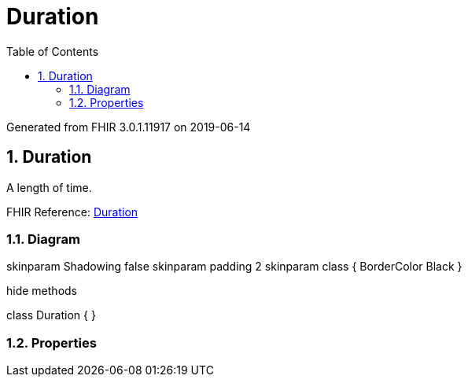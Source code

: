 // Settings:
:doctype: book
:toc: left
:toclevels: 4
:icons: font
:source-highlighter: prettify
:numbered:
:stylesdir: styles/
:imagesdir: images/
:linkcss:

= Duration

Generated from FHIR 3.0.1.11917 on 2019-06-14

== Duration

A length of time.

FHIR Reference: http://hl7.org/fhir/StructureDefinition/Duration[Duration, window="_blank"]


=== Diagram

[plantuml, Duration, svg]
--
skinparam Shadowing false
skinparam padding 2
skinparam class {
    BorderColor Black
}

hide methods

class Duration {
}

--

=== Properties


